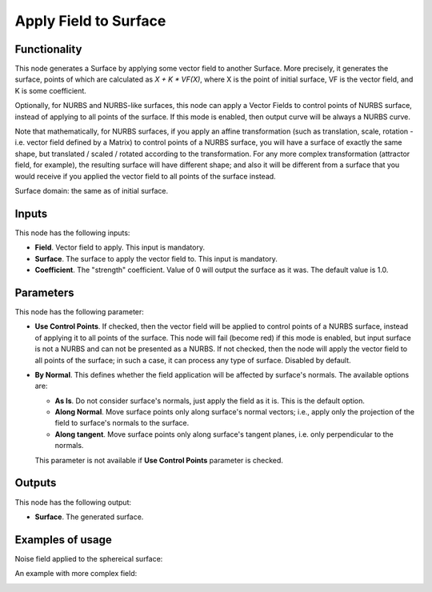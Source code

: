 Apply Field to Surface
======================

Functionality
-------------

This node generates a Surface by applying some vector field to another Surface.
More precisely, it generates the surface, points of which are calculated as `X
+ K * VF(X)`, where X is the point of initial surface, VF is the vector field,
and K is some coefficient.

Optionally, for NURBS and NURBS-like surfaces, this node can apply a Vector
Fields to control points of NURBS surface, instead of applying to all points of
the surface. If this mode is enabled, then output curve will be always a NURBS curve.

Note that mathematically, for NURBS surfaces, if you apply an affine
transformation (such as translation, scale, rotation - i.e. vector field
defined by a Matrix) to control points of a NURBS surface, you will have a surface
of exactly the same shape, but translated / scaled / rotated according to the
transformation. For any more complex transformation (attractor field, for
example), the resulting surface will have different shape; and also it will be
different from a surface that you would receive if you applied the vector field
to all points of the surface instead.

Surface domain: the same as of initial surface.

Inputs
------

This node has the following inputs:

* **Field**. Vector field to apply. This input is mandatory.
* **Surface**. The surface to apply the vector field to. This input is mandatory.
* **Coefficient**. The "strength" coefficient. Value of 0 will output the
  surface as it was. The default value is 1.0.

Parameters
----------

This node has the following parameter:

* **Use Control Points**. If checked, then the vector field will be applied to
  control points of a NURBS surface, instead of applying it to all points of the
  surface. This node will fail (become red) if this mode is enabled, but input
  surface is not a NURBS and can not be presented as a NURBS. If not checked,
  then the node will apply the vector field to all points of the surface; in
  such a case, it can process any type of surface. Disabled by default.
* **By Normal**. This defines whether the field application will be affected by
  surface's normals. The available options are:

  * **As Is**. Do not consider surface's normals, just apply the field as it
    is. This is the default option.
  * **Along Normal**. Move surface points only along surface's normal vectors;
    i.e., apply only the projection of the field to surface's normals to the
    surface.
  * **Along tangent**. Move surface points only along surface's tangent planes,
    i.e. only perpendicular to the normals.

  This parameter is not available if **Use Control Points** parameter is checked.

Outputs
-------

This node has the following output:

* **Surface**. The generated surface.

Examples of usage
-----------------

Noise field applied to the sphereical surface:

.. image:: https://user-images.githubusercontent.com/284644/79371205-6ae86780-7f6d-11ea-80f7-3bf5ca71c7cf.png

An example with more complex field:

.. image:: https://user-images.githubusercontent.com/284644/79371656-23aea680-7f6e-11ea-97e1-1ac22cb194a1.png

